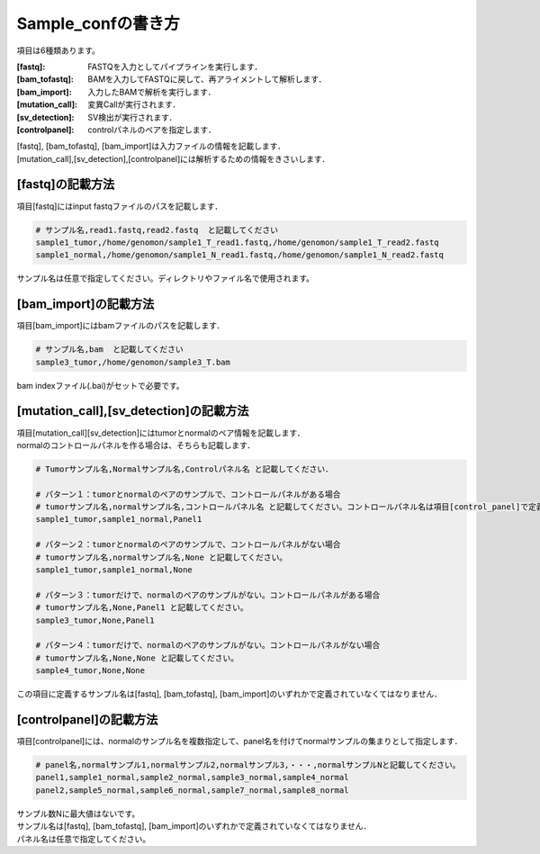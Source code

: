 ========================================
Sample_confの書き方
========================================

項目は6種類あります。

:[fastq]: FASTQを入力としてパイプラインを実行します．
:[bam_tofastq]: BAMを入力してFASTQに戻して、再アライメントして解析します．
:[bam_import]: 入力したBAMで解析を実行します．
:[mutation_call]: 変異Callが実行されます．
:[sv_detection]: SV検出が実行されます．
:[controlpanel]: controlパネルのペアを指定します．

| [fastq], [bam_tofastq], [bam_import]は入力ファイルの情報を記載します．
| [mutation_call],[sv_detection],[controlpanel]には解析するための情報をきさいします．


[fastq]の記載方法
---------------------

| 項目[fastq]にはinput fastqファイルのパスを記載します．

.. code-block:: bash

  # サンプル名,read1.fastq,read2.fastq  と記載してください
  sample1_tumor,/home/genomon/sample1_T_read1.fastq,/home/genomon/sample1_T_read2.fastq
  sample1_normal,/home/genomon/sample1_N_read1.fastq,/home/genomon/sample1_N_read2.fastq

サンプル名は任意で指定してください。ディレクトリやファイル名で使用されます。


[bam_import]の記載方法
--------------------------

| 項目[bam_import]にはbamファイルのパスを記載します．

.. code-block:: bash

  # サンプル名,bam  と記載してください
  sample3_tumor,/home/genomon/sample3_T.bam
  
bam indexファイル(.bai)がセットで必要です。


[mutation_call],[sv_detection]の記載方法
----------------------------------------

| 項目[mutation_call][sv_detection]にはtumorとnormalのペア情報を記載します．
| normalのコントロールパネルを作る場合は、そちらも記載します．

.. code-block:: bash

  # Tumorサンプル名,Normalサンプル名,Controlパネル名 と記載してください．

  # パターン１：tumorとnormalのペアのサンプルで、コントロールパネルがある場合
  # tumorサンプル名,normalサンプル名,コントロールパネル名 と記載してください。コントロールパネル名は項目[control_panel]で定義した名前を使用します。
  sample1_tumor,sample1_normal,Panel1
  
  # パターン２：tumorとnormalのペアのサンプルで、コントロールパネルがない場合
  # tumorサンプル名,normalサンプル名,None と記載してください。
  sample1_tumor,sample1_normal,None
  
  # パターン３：tumorだけで、normalのペアのサンプルがない。コントロールパネルがある場合
  # tumorサンプル名,None,Panel1 と記載してください。
  sample3_tumor,None,Panel1

  # パターン４：tumorだけで、normalのペアのサンプルがない。コントロールパネルがない場合
  # tumorサンプル名,None,None と記載してください。
  sample4_tumor,None,None

この項目に定義するサンプル名は[fastq], [bam_tofastq], [bam_import]のいずれかで定義されていなくてはなりません．


[controlpanel]の記載方法
----------------------------

項目[controlpanel]には、normalのサンプル名を複数指定して、panel名を付けてnormalサンプルの集まりとして指定します．

.. code-block:: bash

  # panel名,normalサンプル1,normalサンプル2,normalサンプル3,・・・,normalサンプルNと記載してください。
  panel1,sample1_normal,sample2_normal,sample3_normal,sample4_normal
  panel2,sample5_normal,sample6_normal,sample7_normal,sample8_normal
  
| サンプル数Nに最大値はないです。
| サンプル名は[fastq], [bam_tofastq], [bam_import]のいずれかで定義されていなくてはなりません．
| パネル名は任意で指定してください。




